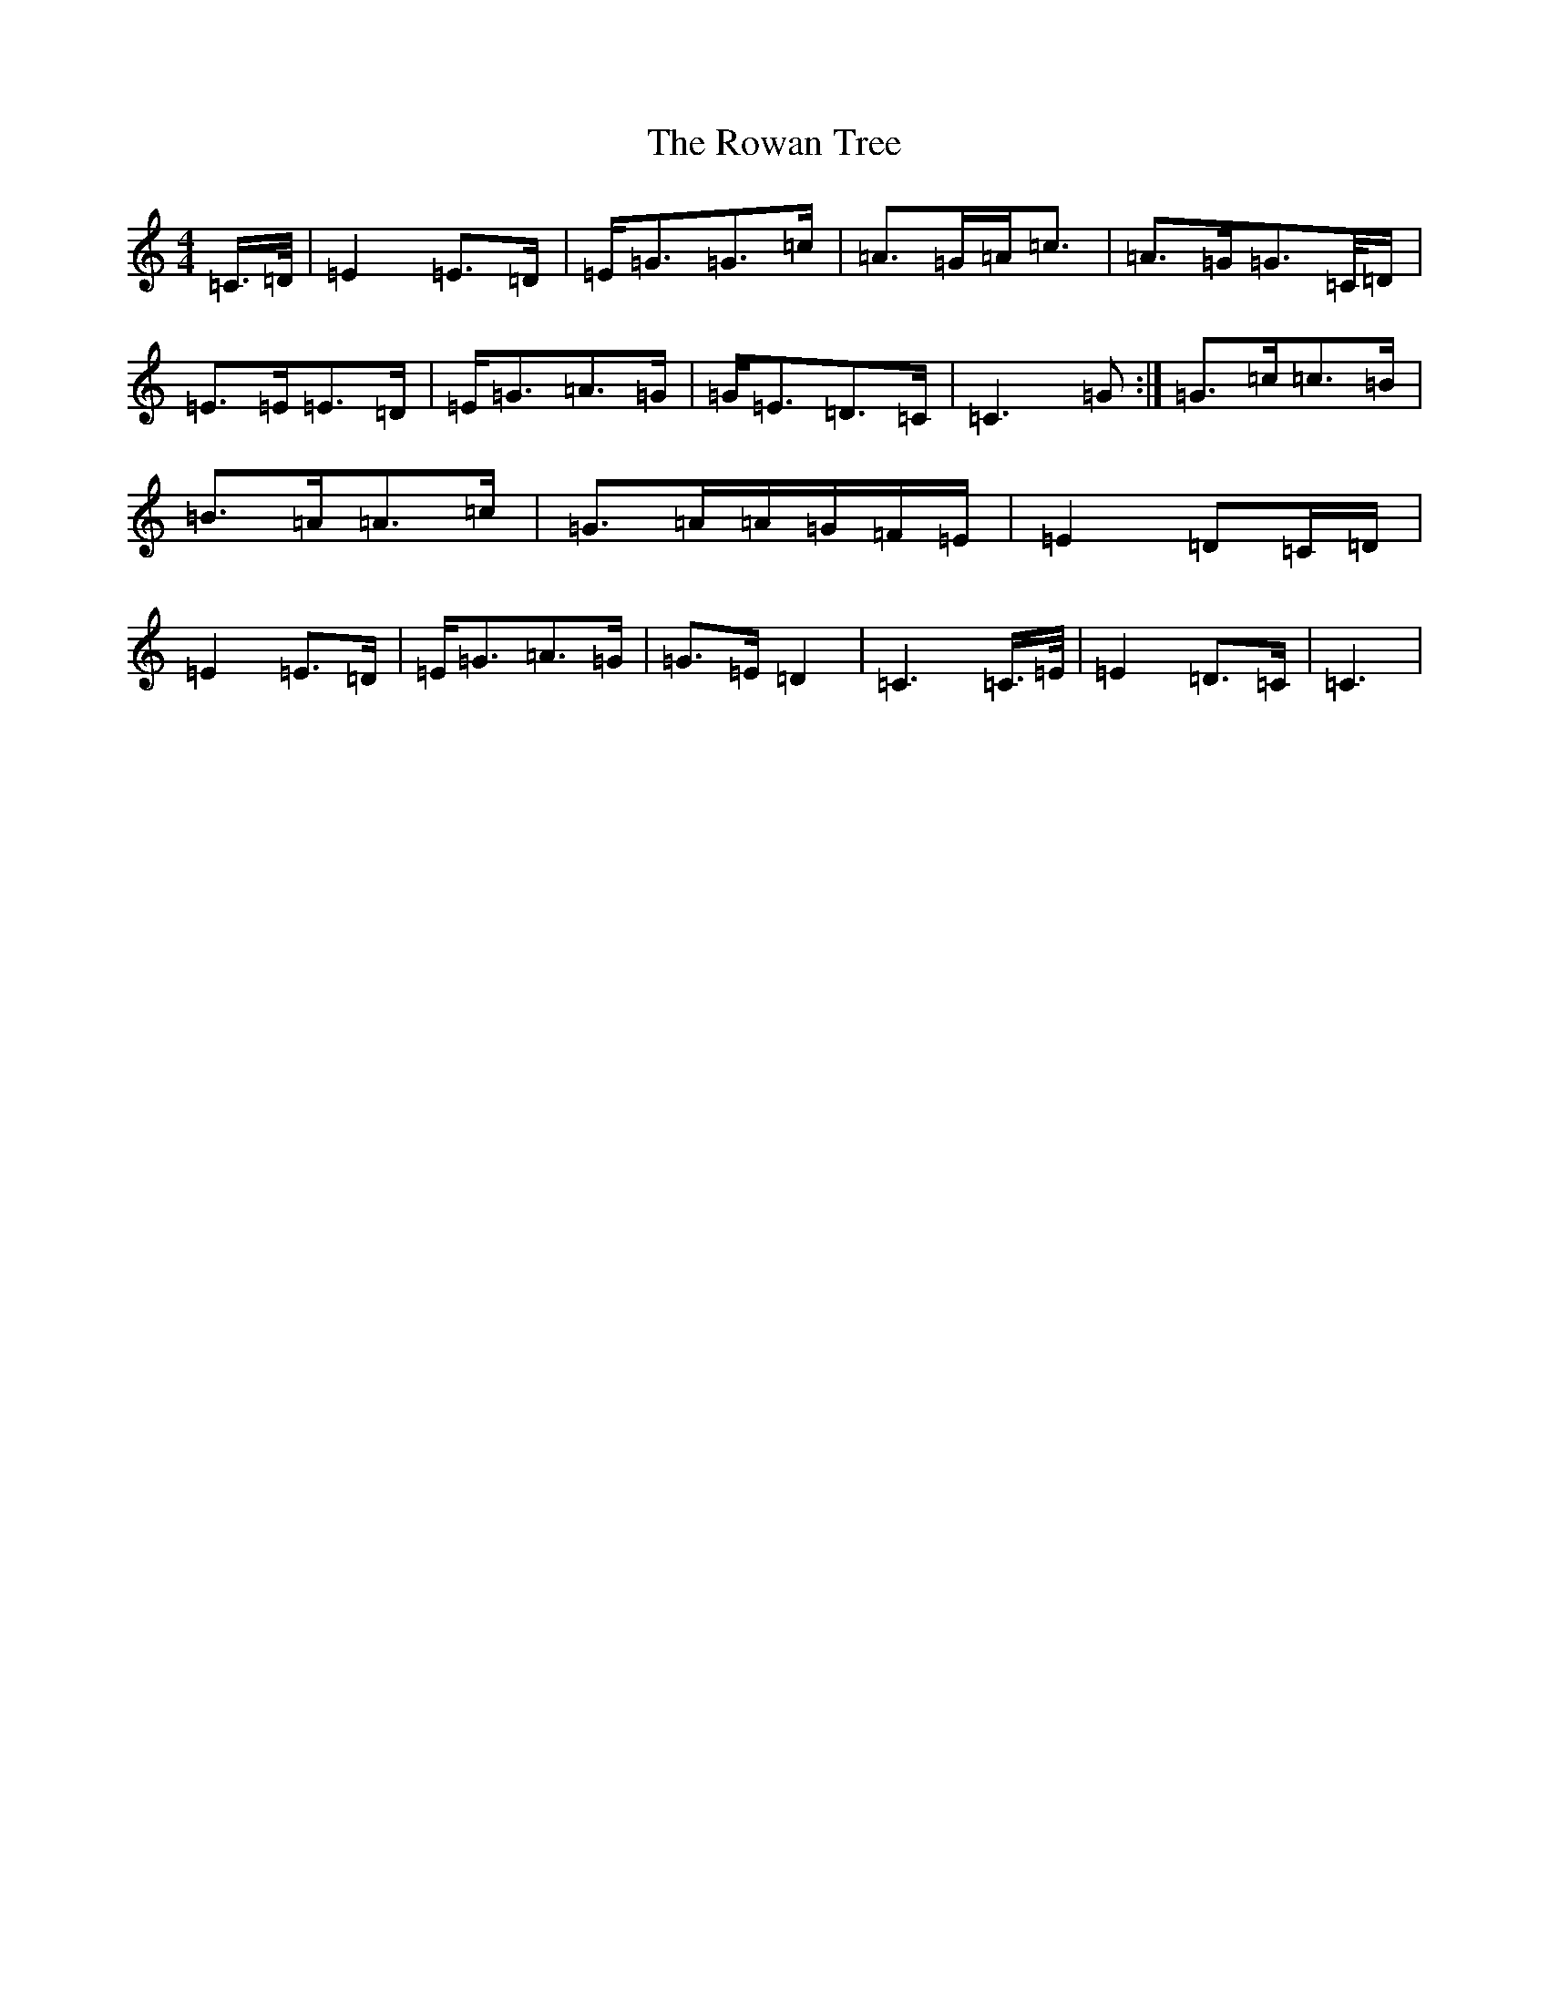 X: 18636
T: Rowan Tree, The
S: https://thesession.org/tunes/12278#setting12278
Z: G Major
R: march
M: 4/4
L: 1/8
K: C Major
=C/2>=D/2|=E2=E>=D|=E<=G=G>=c|=A>=G=A<=c|=A>=G=G>=C/2=D/2|=E>=E=E>=D|=E<=G=A>=G|=G<=E=D>=C|=C3=G:|=G>=c=c>=B|=B>=A=A>=c|=G>=A=A/2=G/2=F/2=E/2|=E2=D=C/2=D/2|=E2=E>=D|=E<=G=A>=G|=G>=E=D2|=C3=C/2>=E/2|=E2=D>=C|=C3|